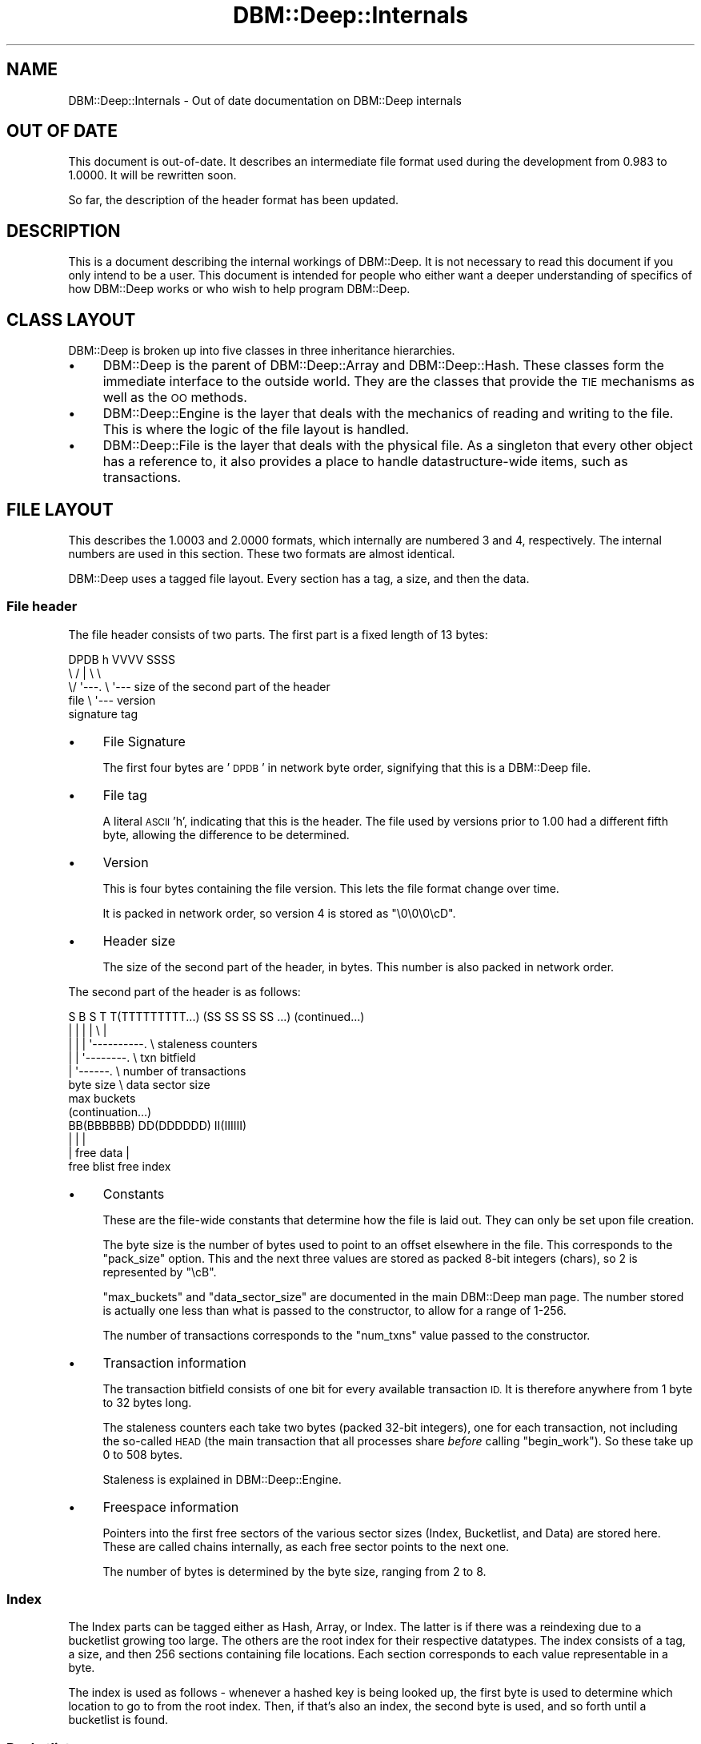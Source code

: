 .\" Automatically generated by Pod::Man 4.09 (Pod::Simple 3.35)
.\"
.\" Standard preamble:
.\" ========================================================================
.de Sp \" Vertical space (when we can't use .PP)
.if t .sp .5v
.if n .sp
..
.de Vb \" Begin verbatim text
.ft CW
.nf
.ne \\$1
..
.de Ve \" End verbatim text
.ft R
.fi
..
.\" Set up some character translations and predefined strings.  \*(-- will
.\" give an unbreakable dash, \*(PI will give pi, \*(L" will give a left
.\" double quote, and \*(R" will give a right double quote.  \*(C+ will
.\" give a nicer C++.  Capital omega is used to do unbreakable dashes and
.\" therefore won't be available.  \*(C` and \*(C' expand to `' in nroff,
.\" nothing in troff, for use with C<>.
.tr \(*W-
.ds C+ C\v'-.1v'\h'-1p'\s-2+\h'-1p'+\s0\v'.1v'\h'-1p'
.ie n \{\
.    ds -- \(*W-
.    ds PI pi
.    if (\n(.H=4u)&(1m=24u) .ds -- \(*W\h'-12u'\(*W\h'-12u'-\" diablo 10 pitch
.    if (\n(.H=4u)&(1m=20u) .ds -- \(*W\h'-12u'\(*W\h'-8u'-\"  diablo 12 pitch
.    ds L" ""
.    ds R" ""
.    ds C` ""
.    ds C' ""
'br\}
.el\{\
.    ds -- \|\(em\|
.    ds PI \(*p
.    ds L" ``
.    ds R" ''
.    ds C`
.    ds C'
'br\}
.\"
.\" Escape single quotes in literal strings from groff's Unicode transform.
.ie \n(.g .ds Aq \(aq
.el       .ds Aq '
.\"
.\" If the F register is >0, we'll generate index entries on stderr for
.\" titles (.TH), headers (.SH), subsections (.SS), items (.Ip), and index
.\" entries marked with X<> in POD.  Of course, you'll have to process the
.\" output yourself in some meaningful fashion.
.\"
.\" Avoid warning from groff about undefined register 'F'.
.de IX
..
.if !\nF .nr F 0
.if \nF>0 \{\
.    de IX
.    tm Index:\\$1\t\\n%\t"\\$2"
..
.    if !\nF==2 \{\
.        nr % 0
.        nr F 2
.    \}
.\}
.\"
.\" Accent mark definitions (@(#)ms.acc 1.5 88/02/08 SMI; from UCB 4.2).
.\" Fear.  Run.  Save yourself.  No user-serviceable parts.
.    \" fudge factors for nroff and troff
.if n \{\
.    ds #H 0
.    ds #V .8m
.    ds #F .3m
.    ds #[ \f1
.    ds #] \fP
.\}
.if t \{\
.    ds #H ((1u-(\\\\n(.fu%2u))*.13m)
.    ds #V .6m
.    ds #F 0
.    ds #[ \&
.    ds #] \&
.\}
.    \" simple accents for nroff and troff
.if n \{\
.    ds ' \&
.    ds ` \&
.    ds ^ \&
.    ds , \&
.    ds ~ ~
.    ds /
.\}
.if t \{\
.    ds ' \\k:\h'-(\\n(.wu*8/10-\*(#H)'\'\h"|\\n:u"
.    ds ` \\k:\h'-(\\n(.wu*8/10-\*(#H)'\`\h'|\\n:u'
.    ds ^ \\k:\h'-(\\n(.wu*10/11-\*(#H)'^\h'|\\n:u'
.    ds , \\k:\h'-(\\n(.wu*8/10)',\h'|\\n:u'
.    ds ~ \\k:\h'-(\\n(.wu-\*(#H-.1m)'~\h'|\\n:u'
.    ds / \\k:\h'-(\\n(.wu*8/10-\*(#H)'\z\(sl\h'|\\n:u'
.\}
.    \" troff and (daisy-wheel) nroff accents
.ds : \\k:\h'-(\\n(.wu*8/10-\*(#H+.1m+\*(#F)'\v'-\*(#V'\z.\h'.2m+\*(#F'.\h'|\\n:u'\v'\*(#V'
.ds 8 \h'\*(#H'\(*b\h'-\*(#H'
.ds o \\k:\h'-(\\n(.wu+\w'\(de'u-\*(#H)/2u'\v'-.3n'\*(#[\z\(de\v'.3n'\h'|\\n:u'\*(#]
.ds d- \h'\*(#H'\(pd\h'-\w'~'u'\v'-.25m'\f2\(hy\fP\v'.25m'\h'-\*(#H'
.ds D- D\\k:\h'-\w'D'u'\v'-.11m'\z\(hy\v'.11m'\h'|\\n:u'
.ds th \*(#[\v'.3m'\s+1I\s-1\v'-.3m'\h'-(\w'I'u*2/3)'\s-1o\s+1\*(#]
.ds Th \*(#[\s+2I\s-2\h'-\w'I'u*3/5'\v'-.3m'o\v'.3m'\*(#]
.ds ae a\h'-(\w'a'u*4/10)'e
.ds Ae A\h'-(\w'A'u*4/10)'E
.    \" corrections for vroff
.if v .ds ~ \\k:\h'-(\\n(.wu*9/10-\*(#H)'\s-2\u~\d\s+2\h'|\\n:u'
.if v .ds ^ \\k:\h'-(\\n(.wu*10/11-\*(#H)'\v'-.4m'^\v'.4m'\h'|\\n:u'
.    \" for low resolution devices (crt and lpr)
.if \n(.H>23 .if \n(.V>19 \
\{\
.    ds : e
.    ds 8 ss
.    ds o a
.    ds d- d\h'-1'\(ga
.    ds D- D\h'-1'\(hy
.    ds th \o'bp'
.    ds Th \o'LP'
.    ds ae ae
.    ds Ae AE
.\}
.rm #[ #] #H #V #F C
.\" ========================================================================
.\"
.IX Title "DBM::Deep::Internals 3"
.TH DBM::Deep::Internals 3 "2017-10-02" "perl v5.26.1" "User Contributed Perl Documentation"
.\" For nroff, turn off justification.  Always turn off hyphenation; it makes
.\" way too many mistakes in technical documents.
.if n .ad l
.nh
.SH "NAME"
DBM::Deep::Internals \- Out of date documentation on DBM::Deep internals
.SH "OUT OF DATE"
.IX Header "OUT OF DATE"
This document is out-of-date. It describes an intermediate file format used
during the development from 0.983 to 1.0000. It will be rewritten soon.
.PP
So far, the description of the header format has been updated.
.SH "DESCRIPTION"
.IX Header "DESCRIPTION"
This is a document describing the internal workings of DBM::Deep. It is
not necessary to read this document if you only intend to be a user. This
document is intended for people who either want a deeper understanding of
specifics of how DBM::Deep works or who wish to help program
DBM::Deep.
.SH "CLASS LAYOUT"
.IX Header "CLASS LAYOUT"
DBM::Deep is broken up into five classes in three inheritance hierarchies.
.IP "\(bu" 4
DBM::Deep is the parent of DBM::Deep::Array and DBM::Deep::Hash.
These classes form the immediate interface to the outside world. They are the
classes that provide the \s-1TIE\s0 mechanisms as well as the \s-1OO\s0 methods.
.IP "\(bu" 4
DBM::Deep::Engine is the layer that deals with the mechanics of reading
and writing to the file. This is where the logic of the file layout is
handled.
.IP "\(bu" 4
DBM::Deep::File is the layer that deals with the physical file. As a
singleton that every other object has a reference to, it also provides a place
to handle datastructure-wide items, such as transactions.
.SH "FILE LAYOUT"
.IX Header "FILE LAYOUT"
This describes the 1.0003 and 2.0000 formats, which internally are numbered
3 and 4, respectively. The internal numbers are used in this section. These
two formats are almost identical.
.PP
DBM::Deep uses a tagged file layout. Every section has a tag, a size, and then
the data.
.SS "File header"
.IX Subsection "File header"
The file header consists of two parts. The first part is a fixed length of
13 bytes:
.PP
.Vb 5
\&  DPDB h VVVV SSSS
\&  \e  / |    \e   \e
\&   \e/  \*(Aq\-\-\-. \e   \*(Aq\-\-\- size of the second part of the header
\&  file      \e \*(Aq\-\-\- version
\& signature  tag
.Ve
.IP "\(bu" 4
File Signature
.Sp
The first four bytes are '\s-1DPDB\s0' in network byte order, signifying that this is
a DBM::Deep file.
.IP "\(bu" 4
File tag
.Sp
A literal \s-1ASCII\s0 'h', indicating that this is the header. The file used by
versions prior to 1.00 had a different fifth byte, allowing the difference
to be determined.
.IP "\(bu" 4
Version
.Sp
This is four bytes containing the file version. This lets the file format change over time.
.Sp
It is packed in network order, so version 4 is stored as \*(L"\e0\e0\e0\ecD\*(R".
.IP "\(bu" 4
Header size
.Sp
The size of the second part of the header, in bytes. This number is also
packed in network order.
.PP
The second part of the header is as follows:
.PP
.Vb 7
\&  S B S T T(TTTTTTTTT...) (SS SS SS SS ...)  (continued...)
\&  | | | |              \e       |
\&  | | | \*(Aq\-\-\-\-\-\-\-\-\-\-.    \e  staleness counters
\&  | | \*(Aq\-\-\-\-\-\-\-\-.    \e  txn bitfield
\&  | \*(Aq\-\-\-\-\-\-.    \e  number of transactions
\& byte size  \e  data sector size
\&          max buckets
\&
\& (continuation...)
\&  BB(BBBBBB) DD(DDDDDD) II(IIIIII)
\&      |        |            |
\&      |    free data        |
\&  free blist           free index
.Ve
.IP "\(bu" 4
Constants
.Sp
These are the file-wide constants that determine how the file is laid out.
They can only be set upon file creation.
.Sp
The byte size is the number of bytes used to point to an offset elsewhere
in the file. This corresponds to the \f(CW\*(C`pack_size\*(C'\fR option. This and the
next three values are stored as packed 8\-bit integers (chars), so 2 is
represented by \*(L"\ecB\*(R".
.Sp
\&\f(CW\*(C`max_buckets\*(C'\fR and \f(CW\*(C`data_sector_size\*(C'\fR are documented in the main
DBM::Deep man page. The number stored is actually one less than what is
passed to the constructor, to allow for a range of 1\-256.
.Sp
The number of transactions corresponds to the \f(CW\*(C`num_txns\*(C'\fR value passed to
the constructor.
.IP "\(bu" 4
Transaction information
.Sp
The transaction bitfield consists of one bit for every available
transaction \s-1ID.\s0 It is therefore anywhere from 1 byte to 32 bytes long.
.Sp
The staleness counters each take two bytes (packed 32\-bit integers), one
for each transaction, not including the so-called \s-1HEAD\s0 (the main
transaction that all processes share \fIbefore\fR calling \f(CW\*(C`begin_work\*(C'\fR). So
these take up 0 to 508 bytes.
.Sp
Staleness is explained in DBM::Deep::Engine.
.IP "\(bu" 4
Freespace information
.Sp
Pointers into the first free sectors of the various sector sizes (Index,
Bucketlist, and Data) are stored here. These are called chains internally,
as each free sector points to the next one.
.Sp
The number of bytes is determined by the byte size, ranging from 2 to 8.
.SS "Index"
.IX Subsection "Index"
The Index parts can be tagged either as Hash, Array, or Index. The latter
is if there was a reindexing due to a bucketlist growing too large. The others
are the root index for their respective datatypes. The index consists of a
tag, a size, and then 256 sections containing file locations. Each section
corresponds to each value representable in a byte.
.PP
The index is used as follows \- whenever a hashed key is being looked up, the
first byte is used to determine which location to go to from the root index.
Then, if that's also an index, the second byte is used, and so forth until a
bucketlist is found.
.SS "Bucketlist"
.IX Subsection "Bucketlist"
This is the part that contains the link to the data section. A bucketlist
defaults to being 16 buckets long (modifiable by the \fImax_buckets\fR
parameter used when creating a new file). Each bucket contains an \s-1MD5\s0 and a
location of the appropriate key section.
.SS "Key area"
.IX Subsection "Key area"
This is the part that handles transactional awareness. There are
\&\fImax_buckets\fR sections. Each section contains the location to the data
section, a transaction \s-1ID,\s0 and whether that transaction considers this key to
be deleted or not.
.SS "Data area"
.IX Subsection "Data area"
This is the part that actual stores the key, value, and class (if
appropriate). The layout is:
.IP "\(bu" 4
tag
.IP "\(bu" 4
length of the value
.IP "\(bu" 4
the actual value
.IP "\(bu" 4
keylength
.IP "\(bu" 4
the actual key
.IP "\(bu" 4
a byte indicating if this value has a classname
.IP "\(bu" 4
the classname (if one is there)
.PP
The key is stored after the value because the value is requested more often
than the key.
.SH "PERFORMANCE"
.IX Header "PERFORMANCE"
DBM::Deep is written completely in Perl. It also is a multi-process \s-1DBM\s0
that uses the datafile as a method of synchronizing between multiple
processes. This is unlike most RDBMSes like MySQL and Oracle. Furthermore,
unlike all RDBMSes, DBM::Deep stores both the data and the structure of
that data as it would appear in a Perl program.
.SS "\s-1CPU\s0"
.IX Subsection "CPU"
DBM::Deep attempts to be CPU-light. As it stores all the data on disk,
DBM::Deep is I/O\-bound, not CPU-bound.
.SS "\s-1RAM\s0"
.IX Subsection "RAM"
DBM::Deep uses extremely little \s-1RAM\s0 relative to the amount of data you can
access. You can iterate through a million keys (using \f(CW\*(C`each()\*(C'\fR) without
increasing your memory usage at all.
.SS "\s-1DISK\s0"
.IX Subsection "DISK"
DBM::Deep is I/O\-bound, pure and simple. The faster your disk, the faster
DBM::Deep will be. Currently, when performing \f(CW\*(C`my $x = $db\->{foo}\*(C'\fR, there
are a minimum of 4 seeks and 1332 + N bytes read (where N is the length of your
data). (All values assume a medium filesize.) The actions taken are:
.IP "1 Lock the file" 4
.IX Item "1 Lock the file"
.PD 0
.IP "1 Perform a \fIstat()\fR to determine if the inode has changed" 4
.IX Item "1 Perform a stat() to determine if the inode has changed"
.ie n .IP "1 Go to the primary index for the $db (1 seek)" 4
.el .IP "1 Go to the primary index for the \f(CW$db\fR (1 seek)" 4
.IX Item "1 Go to the primary index for the $db (1 seek)"
.IP "1 Read the tag/size of the primary index (5 bytes)" 4
.IX Item "1 Read the tag/size of the primary index (5 bytes)"
.IP "1 Read the body of the primary index (1024 bytes)" 4
.IX Item "1 Read the body of the primary index (1024 bytes)"
.IP "1 Go to the bucketlist for this \s-1MD5\s0 (1 seek)" 4
.IX Item "1 Go to the bucketlist for this MD5 (1 seek)"
.IP "1 Read the tag/size of the bucketlist (5 bytes)" 4
.IX Item "1 Read the tag/size of the bucketlist (5 bytes)"
.IP "1 Read the body of the bucketlist (144 bytes)" 4
.IX Item "1 Read the body of the bucketlist (144 bytes)"
.IP "1 Go to the keys location for this \s-1MD5\s0 (1 seek)" 4
.IX Item "1 Go to the keys location for this MD5 (1 seek)"
.IP "1 Read the tag/size of the keys section (5 bytes)" 4
.IX Item "1 Read the tag/size of the keys section (5 bytes)"
.IP "1 Read the body of the keys location (144 bytes)" 4
.IX Item "1 Read the body of the keys location (144 bytes)"
.IP "1 Go to the data section that corresponds to this transaction \s-1ID.\s0 (1 seek)" 4
.IX Item "1 Go to the data section that corresponds to this transaction ID. (1 seek)"
.IP "1 Read the tag/size of the data section (5 bytes)" 4
.IX Item "1 Read the tag/size of the data section (5 bytes)"
.IP "1 Read the value for this data (N bytes)" 4
.IX Item "1 Read the value for this data (N bytes)"
.IP "1 Unlock the file" 4
.IX Item "1 Unlock the file"
.PD
.PP
Every additional level of indexing (if there are enough keys) requires an
additional seek and the reading of 1029 additional bytes. If the value is
blessed, an additional 1 seek and 9 + M bytes are read (where M is the length
of the classname).
.PP
Arrays are (currently) even worse because they're considered \*(L"funny hashes\*(R"
with the length stored as just another key. This means that if you do any sort
of lookup with a negative index, this entire process is performed twice \- once
for the length and once for the value.
.SH "ACTUAL TESTS"
.IX Header "ACTUAL TESTS"
.SS "\s-1SPEED\s0"
.IX Subsection "SPEED"
Obviously, DBM::Deep isn't going to be as fast as some C\-based DBMs, such as
the almighty \fIBerkeleyDB\fR.  But it makes up for it in features like true
multi-level hash/array support, and cross-platform FTPable files.  Even so,
DBM::Deep is still pretty fast, and the speed stays fairly consistent, even
with huge databases.  Here is some test data:
.PP
.Vb 1
\&    Adding 1,000,000 keys to new DB file...
\&
\&    At 100 keys, avg. speed is 2,703 keys/sec
\&    At 200 keys, avg. speed is 2,642 keys/sec
\&    At 300 keys, avg. speed is 2,598 keys/sec
\&    At 400 keys, avg. speed is 2,578 keys/sec
\&    At 500 keys, avg. speed is 2,722 keys/sec
\&    At 600 keys, avg. speed is 2,628 keys/sec
\&    At 700 keys, avg. speed is 2,700 keys/sec
\&    At 800 keys, avg. speed is 2,607 keys/sec
\&    At 900 keys, avg. speed is 2,190 keys/sec
\&    At 1,000 keys, avg. speed is 2,570 keys/sec
\&    At 2,000 keys, avg. speed is 2,417 keys/sec
\&    At 3,000 keys, avg. speed is 1,982 keys/sec
\&    At 4,000 keys, avg. speed is 1,568 keys/sec
\&    At 5,000 keys, avg. speed is 1,533 keys/sec
\&    At 6,000 keys, avg. speed is 1,787 keys/sec
\&    At 7,000 keys, avg. speed is 1,977 keys/sec
\&    At 8,000 keys, avg. speed is 2,028 keys/sec
\&    At 9,000 keys, avg. speed is 2,077 keys/sec
\&    At 10,000 keys, avg. speed is 2,031 keys/sec
\&    At 20,000 keys, avg. speed is 1,970 keys/sec
\&    At 30,000 keys, avg. speed is 2,050 keys/sec
\&    At 40,000 keys, avg. speed is 2,073 keys/sec
\&    At 50,000 keys, avg. speed is 1,973 keys/sec
\&    At 60,000 keys, avg. speed is 1,914 keys/sec
\&    At 70,000 keys, avg. speed is 2,091 keys/sec
\&    At 80,000 keys, avg. speed is 2,103 keys/sec
\&    At 90,000 keys, avg. speed is 1,886 keys/sec
\&    At 100,000 keys, avg. speed is 1,970 keys/sec
\&    At 200,000 keys, avg. speed is 2,053 keys/sec
\&    At 300,000 keys, avg. speed is 1,697 keys/sec
\&    At 400,000 keys, avg. speed is 1,838 keys/sec
\&    At 500,000 keys, avg. speed is 1,941 keys/sec
\&    At 600,000 keys, avg. speed is 1,930 keys/sec
\&    At 700,000 keys, avg. speed is 1,735 keys/sec
\&    At 800,000 keys, avg. speed is 1,795 keys/sec
\&    At 900,000 keys, avg. speed is 1,221 keys/sec
\&    At 1,000,000 keys, avg. speed is 1,077 keys/sec
.Ve
.PP
This test was performed on a PowerMac G4 1gHz running Mac \s-1OS X 10.3.2 &\s0 Perl
5.8.1, with an 80GB Ultra \s-1ATA/100 HD\s0 spinning at 7200RPM.  The hash keys and
values were between 6 \- 12 chars in length.  The \s-1DB\s0 file ended up at 210MB.
Run time was 12 min 3 sec.
.SS "\s-1MEMORY USAGE\s0"
.IX Subsection "MEMORY USAGE"
One of the great things about DBM::Deep is that it uses very little memory.
Even with huge databases (1,000,000+ keys) you will not see much increased
memory on your process.  DBM::Deep relies solely on the filesystem for storing
and fetching data.  Here is output from \fItop\fR before even opening a database
handle:
.PP
.Vb 2
\&    PID USER     PRI  NI  SIZE  RSS SHARE STAT %CPU %MEM   TIME COMMAND
\&  22831 root      11   0  2716 2716  1296 R     0.0  0.2   0:07 perl
.Ve
.PP
Basically the process is taking 2,716K of memory.  And here is the same
process after storing and fetching 1,000,000 keys:
.PP
.Vb 2
\&    PID USER     PRI  NI  SIZE  RSS SHARE STAT %CPU %MEM   TIME COMMAND
\&  22831 root      14   0  2772 2772  1328 R     0.0  0.2  13:32 perl
.Ve
.PP
Notice the memory usage increased by only 56K.  Test was performed on a 700mHz
x86 box running Linux RedHat 7.2 & Perl 5.6.1.
